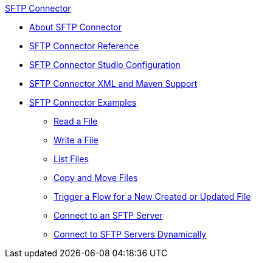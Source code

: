 .xref:index.adoc[SFTP Connector]
* xref:index.adoc[About SFTP Connector]
* xref:sftp-documentation.adoc[SFTP Connector Reference]
* xref:sftp-studio.adoc[SFTP Connector Studio Configuration]
* xref:sftp-xml-maven.adoc[SFTP Connector XML and Maven Support]
* xref:sftp-examples.adoc[SFTP Connector Examples]
** xref:sftp-read.adoc[Read a File]
** xref:sftp-write.adoc[Write a File]
** xref:sftp-list.adoc[List Files]
** xref:sftp-copy-move.adoc[Copy and Move Files]
** xref:sftp-on-new-file.adoc[Trigger a Flow for a New Created or Updated File]
** xref:sftp-connection.adoc[Connect to an SFTP Server]
** xref:sftp-connection-dynamically.adoc[Connect to SFTP Servers Dynamically]

